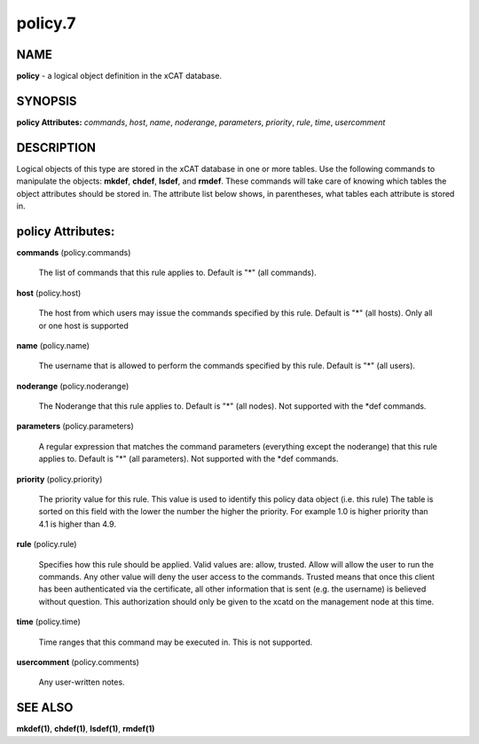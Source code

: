 
########
policy.7
########

.. highlight:: perl


****
NAME
****


\ **policy**\  - a logical object definition in the xCAT database.


********
SYNOPSIS
********


\ **policy Attributes:**\   \ *commands*\ , \ *host*\ , \ *name*\ , \ *noderange*\ , \ *parameters*\ , \ *priority*\ , \ *rule*\ , \ *time*\ , \ *usercomment*\


***********
DESCRIPTION
***********


Logical objects of this type are stored in the xCAT database in one or more tables.  Use the following commands
to manipulate the objects: \ **mkdef**\ , \ **chdef**\ , \ **lsdef**\ , and \ **rmdef**\ .  These commands will take care of
knowing which tables the object attributes should be stored in.  The attribute list below shows, in
parentheses, what tables each attribute is stored in.


******************
policy Attributes:
******************



\ **commands**\  (policy.commands)

 The list of commands that this rule applies to.  Default is "\*" (all commands).



\ **host**\  (policy.host)

 The host from which users may issue the commands specified by this rule.  Default is "\*" (all hosts). Only all or one host is supported



\ **name**\  (policy.name)

 The username that is allowed to perform the commands specified by this rule.  Default is "\*" (all users).



\ **noderange**\  (policy.noderange)

 The Noderange that this rule applies to.  Default is "\*" (all nodes). Not supported with the \*def commands.



\ **parameters**\  (policy.parameters)

 A regular expression that matches the command parameters (everything except the noderange) that this rule applies to.  Default is "\*" (all parameters). Not supported with the \*def commands.



\ **priority**\  (policy.priority)

 The priority value for this rule.  This value is used to identify this policy data object (i.e. this rule) The table is sorted on this field with the lower the number the higher the priority. For example 1.0 is higher priority than 4.1 is higher than 4.9.



\ **rule**\  (policy.rule)

 Specifies how this rule should be applied.  Valid values are: allow, trusted. Allow will allow the user to run the commands. Any other value will deny the user access to the commands. Trusted means that once this client has been authenticated via the certificate, all other information that is sent (e.g. the username) is believed without question.  This authorization should only be given to the xcatd on the management node at this time.



\ **time**\  (policy.time)

 Time ranges that this command may be executed in.  This is not supported.



\ **usercomment**\  (policy.comments)

 Any user-written notes.




********
SEE ALSO
********


\ **mkdef(1)**\ , \ **chdef(1)**\ , \ **lsdef(1)**\ , \ **rmdef(1)**\

